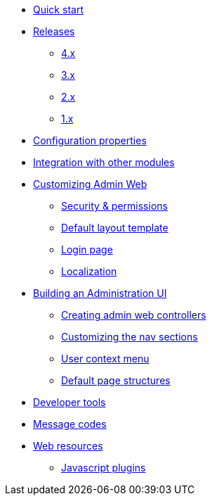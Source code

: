 * xref:index.adoc[Quick start]
* xref:releases/index.adoc[Releases]
** xref:releases/4.x.adoc[4.x]
** xref:releases/3.x.adoc[3.x]
** xref:releases/2.x.adoc[2.x]
** xref:releases/1.x.adoc[1.x]

* xref:configuration-properties.adoc[Configuration properties]
* xref:integration.adoc[Integration with other modules]

* xref:customizing/index.adoc[Customizing Admin Web]
** xref:customizing/security.adoc[Security & permissions]
** xref:customizing/default-template.adoc[Default layout template]
** xref:customizing/login-page.adoc[Login page]
** xref:customizing/message-codes.adoc[Localization]

* xref:building/admin-web-controllers.adoc[Building an Administration UI]
** xref:building/admin-web-controllers.adoc[Creating admin web controllers]
** xref:building/nav-sections.adoc[Customizing the nav sections]
** xref:building/user-context-menu.adoc[User context menu]
** xref:building/page-content-structure.adoc[Default page structures]

* xref:developer-tools.adoc[Developer tools]
* xref:message-codes.adoc[Message codes]

* xref:web-resources.adoc[Web resources]
** xref:web-resources.adoc#admin-web-javascript[Javascript plugins]
